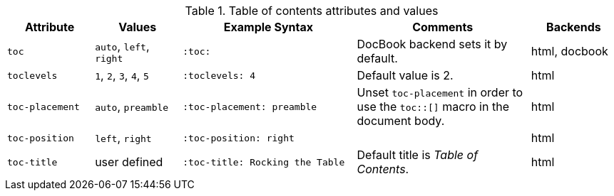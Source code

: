 ////
Included in:

- user-manual
////

[cols="1m,1,2m,2,1"]
.Table of contents attributes and values
|===
|Attribute |Values |Example Syntax |Comments |Backends

|toc
|`auto`, `left`, `right`
|:toc:
|DocBook backend sets it by default.
|html, docbook

|toclevels
|`1`, `2`, `3`, `4`, `5`
|:toclevels: 4
|Default value is 2.
|html

|toc-placement
|`auto`, `preamble`
|:toc-placement: preamble
|Unset `toc-placement` in order to use the `+toc::[]+` macro in the document body.
|html

|toc-position
|`left`, `right`
|:toc-position: right
|
|html

|toc-title
|user defined
|:toc-title: Rocking the Table
|Default title is _Table of Contents_.
|html

|===

